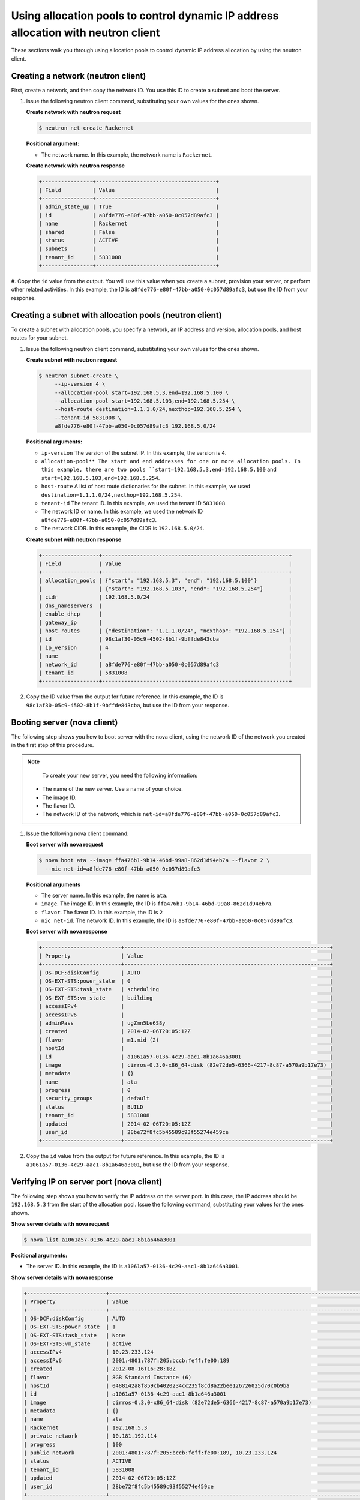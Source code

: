 .. _using-allocation-pools-with-neutron:

Using allocation pools to control dynamic IP address allocation with neutron client
------------------------------------------------------------------------------------

These sections walk you through using allocation pools to control dynamic IP address 
allocation by using the neutron client.

.. _uap-creating-network-neutron:

Creating a network (neutron client)
~~~~~~~~~~~~~~~~~~~~~~~~~~~~~~~~~~~~

First, create a network, and then copy the network ID. You use this ID to create a subnet 
and boot the server.

#. Issue the following neutron client command, substituting your own values for the ones 
   shown.
   
   **Create network with neutron request**

   .. code::  

      $ neutron net-create Rackernet
      
   **Positional argument:**

   -  The network name. In this example, the network name is ``Rackernet``.

   **Create network with neutron response**

   .. code::  

       +----------------+--------------------------------------+
       | Field          | Value                                |
       +----------------+--------------------------------------+
       | admin_state_up | True                                 |
       | id             | a8fde776-e80f-47bb-a050-0c057d89afc3 |
       | name           | Rackernet                            |
       | shared         | False                                |
       | status         | ACTIVE                               |
       | subnets        |                                      |
       | tenant_id      | 5831008                              |
       +----------------+--------------------------------------+

#. Copy the ``id`` value from the output. You will use this value when you create a subnet, 
provision your server, or perform other related activities. In this example, the ID is 
``a8fde776-e80f-47bb-a050-0c057d89afc3``, but use the ID from your response.

.. _uap-creating-subnet-neutron:

Creating a subnet with allocation pools (neutron client)
~~~~~~~~~~~~~~~~~~~~~~~~~~~~~~~~~~~~~~~~~~~~~~~~~~~~~~~~~

To create a subnet with allocation pools, you specify a network, an IP address and version, 
allocation pools, and host routes for your subnet.

#. Issue the following neutron client command, substituting your own values for the ones 
   shown.
   
   **Create subnet with neutron request**

   .. code::  

      $ neutron subnet-create \
           --ip-version 4 \
           --allocation-pool start=192.168.5.3,end=192.168.5.100 \
           --allocation-pool start=192.168.5.103,end=192.168.5.254 \
           --host-route destination=1.1.1.0/24,nexthop=192.168.5.254 \
           --tenant-id 5831008 \
           a8fde776-e80f-47bb-a050-0c057d89afc3 192.168.5.0/24

   **Positional arguments:**

   -  ``ip-version`` The version of the subnet IP. In this example, the version is ``4``.
   -  ``allocation-pool** The start and end addresses for one or more allocation pools. In 
      this example, there are two pools ``start=192.168.5.3,end=192.168.5.100`` and
      ``start=192.168.5.103,end=192.168.5.254``.
   -  ``host-route`` A list of host route dictionaries for the subnet. In this example, we 
      used ``destination=1.1.1.0/24,nexthop=192.168.5.254``.
   -  ``tenant-id`` The tenant ID. In this example, we used the tenant ID ``5831008``.
   -  The network ID or name. In this example, we used the network ID
      ``a8fde776-e80f-47bb-a050-0c057d89afc3``.
   -  The network CIDR. In this example, the CIDR is ``192.168.5.0/24``.
   
   **Create subnet with neutron response**

   .. code::  

       +------------------+-----------------------------------------------------------+
       | Field            | Value                                                     |
       +------------------+-----------------------------------------------------------+
       | allocation_pools | {"start": "192.168.5.3", "end": "192.168.5.100"}          |
       |                  | {"start": "192.168.5.103", "end": "192.168.5.254"}        |
       | cidr             | 192.168.5.0/24                                            |
       | dns_nameservers  |                                                           |
       | enable_dhcp      |                                                           |
       | gateway_ip       |                                                           |
       | host_routes      | {"destination": "1.1.1.0/24", "nexthop": "192.168.5.254"} |
       | id               | 98c1af30-05c9-4502-8b1f-9bffde843cba                      |
       | ip_version       | 4                                                         |
       | name             |                                                           |
       | network_id       | a8fde776-e80f-47bb-a050-0c057d89afc3                      |
       | tenant_id        | 5831008                                                   |
       +------------------+-----------------------------------------------------------+

#. Copy the ID value from the output for future reference. In this example, the ID is 
   ``98c1af30-05c9-4502-8b1f-9bffde843cba``, but use the ID from your response.

.. _uap-booting-server-nova:

Booting server (nova client)
~~~~~~~~~~~~~~~~~~~~~~~~~~~~

The following step shows you how to boot server with the nova client, using the network ID 
of the network you created in the first step of this procedure. 

.. note::

	To create your new server, you need the following information:
	
   -  The name of the new server. Use a name of your choice.
   -  The image ID. 
   -  The flavor ID. 
   -  The network ID of the network, which is ``net-id=a8fde776-e80f-47bb-a050-0c057d89afc3``.

#. Issue the following nova client command:

   **Boot server with nova request**

   .. code::  

       $ nova boot ata --image ffa476b1-9b14-46bd-99a8-862d1d94eb7a --flavor 2 \
         --nic net-id=a8fde776-e80f-47bb-a050-0c057d89afc3

   **Positional arguments**
   
   - The server name. In this example, the name is ``ata``.
   - ``image``.  The image ID. In this example, the ID is ``ffa476b1-9b14-46bd-99a8-862d1d94eb7a``.
   - ``flavor``. The flavor ID.  In this example, the ID is ``2``
   - ``nic net-id``.  The network ID. In this example, the ID is ``a8fde776-e80f-47bb-a050-0c057d89afc3``.
   
   **Boot server with nova response**

   .. code::  

       +-------------------------+-----------------------------------------------------------------+
       | Property                | Value                                                           |
       +-------------------------+-----------------------------------------------------------------+
       | OS-DCF:diskConfig       | AUTO                                                            |
       | OS-EXT-STS:power_state  | 0                                                               |
       | OS-EXT-STS:task_state   | scheduling                                                      |
       | OS-EXT-STS:vm_state     | building                                                        |
       | accessIPv4              |                                                                 |
       | accessIPv6              |                                                                 |
       | adminPass               | ugZmn5Le6S8y                                                    |
       | created                 | 2014-02-06T20:05:12Z                                            |
       | flavor                  | m1.mid (2)                                                      |
       | hostId                  |                                                                 |
       | id                      | a1061a57-0136-4c29-aac1-8b1a646a3001                            |
       | image                   | cirros-0.3.0-x86_64-disk (82e72de5-6366-4217-8c87-a570a9b17e73) |
       | metadata                | {}                                                              |
       | name                    | ata                                                             |
       | progress                | 0                                                               |
       | security_groups         | default                                                         |
       | status                  | BUILD                                                           |
       | tenant_id               | 5831008                                                         |
       | updated                 | 2014-02-06T20:05:12Z                                            |
       | user_id                 | 28be72f8fc5b45589c93f55274e459ce                                |
       +-------------------------+-----------------------------------------------------------------+

#. Copy the ``id`` value from the output for future reference. In this example, the ID is 
   ``a1061a57-0136-4c29-aac1-8b1a646a3001``, but use the ID from your response.

.. _uap-verifying-ip-nova:

Verifying IP on server port (nova client)
~~~~~~~~~~~~~~~~~~~~~~~~~~~~~~~~~~~~~~~~~~~

The following step shows you how to verify the IP address on the server port. In this case, 
the IP address should be ``192.168.5.3`` from the start of the allocation pool. Issue the
following command, substituting your values for the ones shown.

**Show server details with nova request**

.. code::  

   $ nova list a1061a57-0136-4c29-aac1-8b1a646a3001

**Positional arguments:**

-  The server ID. In this example, the ID is ``a1061a57-0136-4c29-aac1-8b1a646a3001``.

**Show server details with nova response**

.. code::  

   +-------------------------+------------------------------------------------------------------------------------+
   | Property                | Value                                                                              |
   +-------------------------+------------------------------------------------------------------------------------+
   | OS-DCF:diskConfig       | AUTO                                                                               |
   | OS-EXT-STS:power_state  | 1                                                                                  |
   | OS-EXT-STS:task_state   | None                                                                               |
   | OS-EXT-STS:vm_state     | active                                                                             |
   | accessIPv4              | 10.23.233.124                                                                      |
   | accessIPv6              | 2001:4801:787f:205:bccb:feff:fe00:189                                              |
   | created                 | 2012-08-16T16:28:18Z                                                               |
   | flavor                  | 8GB Standard Instance (6)                                                          |
   | hostId                  | 0488142a8f859cb4020234cc235f8cd8a22bee126726025d70c0b9ba                           |
   | id                      | a1061a57-0136-4c29-aac1-8b1a646a3001                                               |
   | image                   | cirros-0.3.0-x86_64-disk (82e72de5-6366-4217-8c87-a570a9b17e73)                    |
   | metadata                | {}                                                                                 |
   | name                    | ata                                                                                |
   | Rackernet               | 192.168.5.3                                                                        |
   | private network         | 10.181.192.114                                                                     |
   | progress                | 100                                                                                |
   | public network          | 2001:4801:787f:205:bccb:feff:fe00:189, 10.23.233.124                               |
   | status                  | ACTIVE                                                                             |
   | tenant_id               | 5831008                                                                            |
   | updated                 | 2014-02-06T20:05:12Z                                                               |
   | user_id                 | 28be72f8fc5b45589c93f55274e459ce                                                   |
   +-------------------------+------------------------------------------------------------------------------------+

.. _uap-creating-port-neutron:

Creating a port outside the allocation pool (neutron client)
~~~~~~~~~~~~~~~~~~~~~~~~~~~~~~~~~~~~~~~~~~~~~~~~~~~~~~~~~~~~~~

Before you can attach port and network to a server, you need to create the port.

Do this by using the ``fixed_ips`` attribute and assigning the new IP address to the port. 
In this case, the allocation pool IP addresses range from ``192.168.5.3`` to 
``192.168.5.100`` and the IP address for the new port is ``192.168.5.1``.

**Create port with neutron request**

.. code::  

   $ neutron port-create \
      --name Rackerport \
      --fixed-ip subnet_id=98c1af30-05c9-4502-8b1f-9bffde843cba,ip_address=192.168.5.1 \
      a8fde776-e80f-47bb-a050-0c057d89afc3

**Positional arguments:**

-  ``name``. The port name. In this example, the port name is ``Rackerport``.
-  ``fixed-ip``. The subnet id and IP address. In this example, the fixed IP is
   ``subnet_id=98c1af30-05c9-4502-8b1f-9bffde843cba,ip_address=192.168.5.1``.
-  The network ID or name. In this example, the ID is ``a8fde776-e80f-47bb-a050-0c057d89afc3``.

**Create port with neutron repose**

.. code::  

	+-----------------+------------------------------------------------------------------------------------+
	| Field           | Value                                                                              |
	+-----------------+------------------------------------------------------------------------------------+
	| admin_state_up  | True                                                                               |
	| device_id       |                                                                                    |
	| device_owner    |                                                                                    |
	| fixed_ips       | {"subnet_id": "98c1af30-05c9-4502-8b1f-9bffde843cba", "ip_address": "192.168.5.1"} |
	| id              | e84fb78e-fc92-45aa-90b3-8786c82b5112                                               |
	| mac_address     | BE:CB:FE:00:01:69                                                                  |
	| name            | Rackerport                                                                         |
	| network_id      | a8fde776-e80f-47bb-a050-0c057d89afc3                                               |
	| security_groups |                                                                                    |
	| status          | ACTIVE                                                                             |
	| tenant_id       | 5831008                                                                            |
	+-----------------+------------------------------------------------------------------------------------+

**Next topic:** :ref:`Configuring host routes<configuring-host-routes>`
